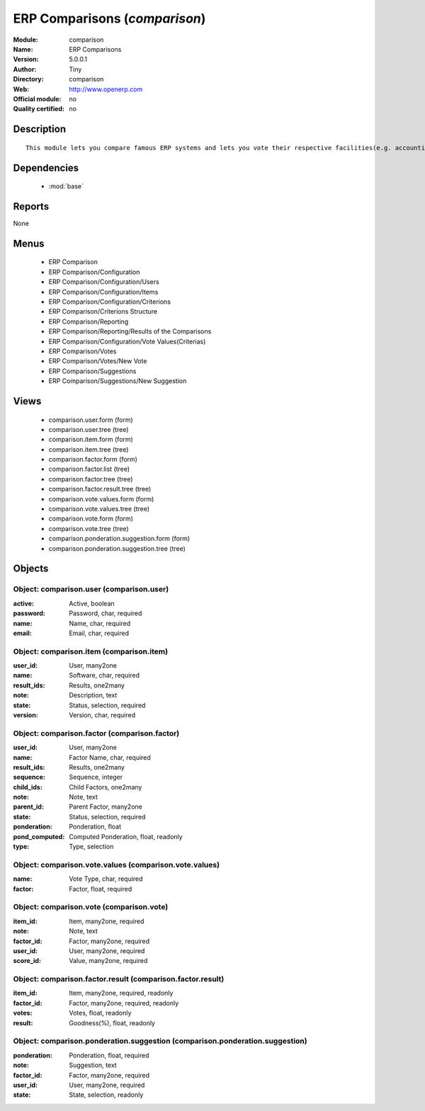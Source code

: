
.. module:: comparison
    :synopsis: ERP Comparisons 
    :noindex:
.. 

.. raw:: html

    <link rel="stylesheet" href="../_static/hide_objects_in_sidebar.css" type="text/css" />

ERP Comparisons (*comparison*)
==============================
:Module: comparison
:Name: ERP Comparisons
:Version: 5.0.0.1
:Author: Tiny
:Directory: comparison
:Web: http://www.openerp.com
:Official module: no
:Quality certified: no

Description
-----------

::

  This module lets you compare famous ERP systems and lets you vote their respective facilities(e.g. accounting, BOM Support, etc.) provided by them.

Dependencies
------------

 * :mod:`base`

Reports
-------

None


Menus
-------

 * ERP Comparison
 * ERP Comparison/Configuration
 * ERP Comparison/Configuration/Users
 * ERP Comparison/Configuration/Items
 * ERP Comparison/Configuration/Criterions
 * ERP Comparison/Criterions Structure
 * ERP Comparison/Reporting
 * ERP Comparison/Reporting/Results of the Comparisons
 * ERP Comparison/Configuration/Vote Values(Criterias)
 * ERP Comparison/Votes
 * ERP Comparison/Votes/New Vote
 * ERP Comparison/Suggestions
 * ERP Comparison/Suggestions/New Suggestion

Views
-----

 * comparison.user.form (form)
 * comparison.user.tree (tree)
 * comparison.item.form (form)
 * comparison.item.tree (tree)
 * comparison.factor.form (form)
 * comparison.factor.list (tree)
 * comparison.factor.tree (tree)
 * comparison.factor.result.tree (tree)
 * comparison.vote.values.form (form)
 * comparison.vote.values.tree (tree)
 * comparison.vote.form (form)
 * comparison.vote.tree (tree)
 * comparison.ponderation.suggestion.form (form)
 * comparison.ponderation.suggestion.tree (tree)


Objects
-------

Object: comparison.user (comparison.user)
#########################################



:active: Active, boolean





:password: Password, char, required





:name: Name, char, required





:email: Email, char, required




Object: comparison.item (comparison.item)
#########################################



:user_id: User, many2one





:name: Software, char, required





:result_ids: Results, one2many





:note: Description, text





:state: Status, selection, required





:version: Version, char, required




Object: comparison.factor (comparison.factor)
#############################################



:user_id: User, many2one





:name: Factor Name, char, required





:result_ids: Results, one2many





:sequence: Sequence, integer





:child_ids: Child Factors, one2many





:note: Note, text





:parent_id: Parent Factor, many2one





:state: Status, selection, required





:ponderation: Ponderation, float





:pond_computed: Computed Ponderation, float, readonly





:type: Type, selection




Object: comparison.vote.values (comparison.vote.values)
#######################################################



:name: Vote Type, char, required





:factor: Factor, float, required




Object: comparison.vote (comparison.vote)
#########################################



:item_id: Item, many2one, required





:note: Note, text





:factor_id: Factor, many2one, required





:user_id: User, many2one, required





:score_id: Value, many2one, required




Object: comparison.factor.result (comparison.factor.result)
###########################################################



:item_id: Item, many2one, required, readonly





:factor_id: Factor, many2one, required, readonly





:votes: Votes, float, readonly





:result: Goodness(%), float, readonly




Object: comparison.ponderation.suggestion (comparison.ponderation.suggestion)
#############################################################################



:ponderation: Ponderation, float, required





:note: Suggestion, text





:factor_id: Factor, many2one, required





:user_id: User, many2one, required





:state: State, selection, readonly


